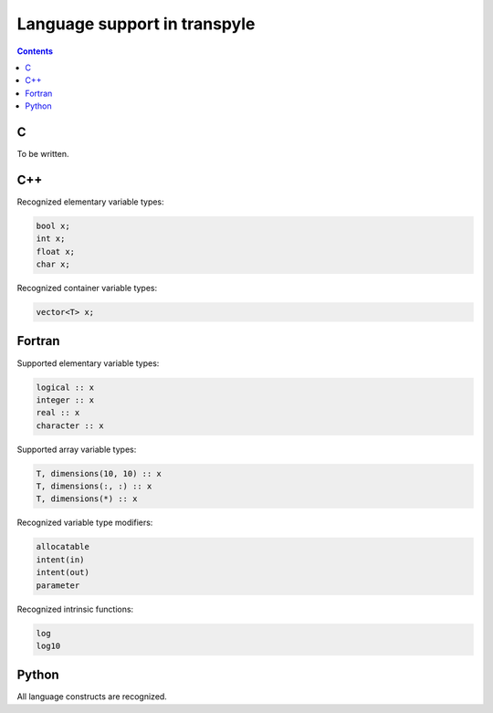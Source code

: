 .. role:: bash(code)
    :language: bash

.. role:: cpp(code)
    :language: cpp

.. role:: fortran(code)
    :language: fortran

.. role:: python(code)
    :language: python


=============================
Language support in transpyle
=============================

.. contents::
    :backlinks: none


C
===

To be written.


C++
===

Recognized elementary variable types:

.. code:: cpp

    bool x;
    int x;
    float x;
    char x;


Recognized container variable types:

.. code:: cpp

    vector<T> x;


Fortran
=======

Supported elementary variable types:

.. code:: fortran

    logical :: x
    integer :: x
    real :: x
    character :: x

Supported array variable types:

.. code:: fortran

    T, dimensions(10, 10) :: x
    T, dimensions(:, :) :: x
    T, dimensions(*) :: x

Recognized variable type modifiers:

.. code:: fortran

    allocatable
    intent(in)
    intent(out)
    parameter

Recognized intrinsic functions:

.. code:: fortran

    log
    log10


Python
======

All language constructs are recognized.
